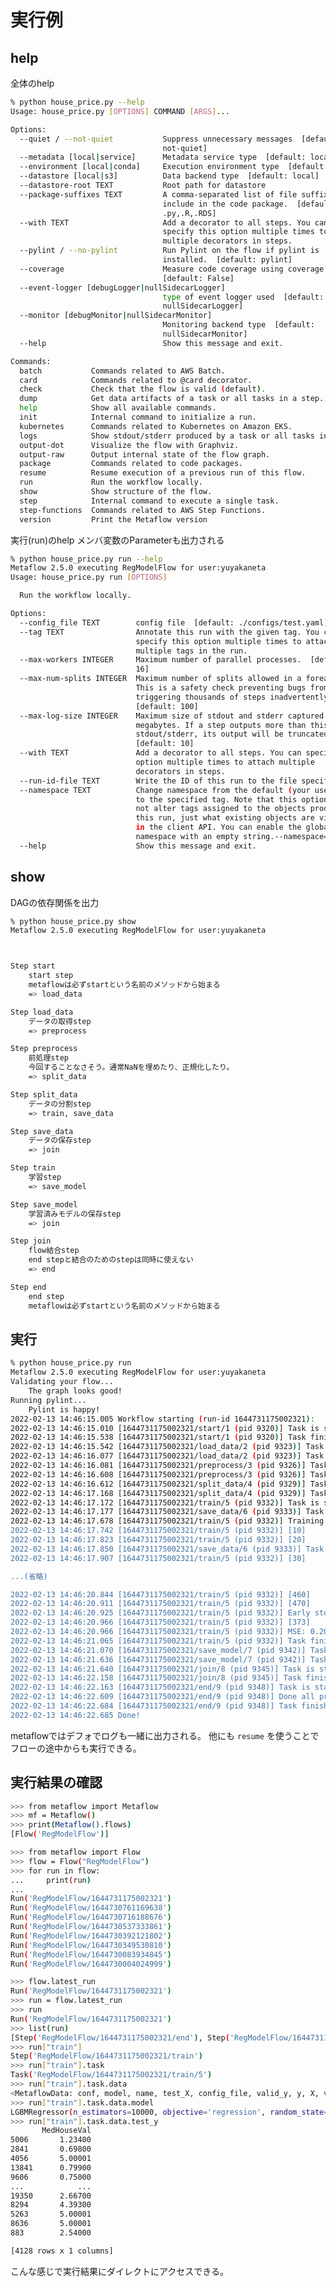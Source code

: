 * 実行例
** help
全体のhelp
#+begin_src bash
  % python house_price.py --help
  Usage: house_price.py [OPTIONS] COMMAND [ARGS]...

  Options:
    --quiet / --not-quiet           Suppress unnecessary messages  [default:
                                    not-quiet]
    --metadata [local|service]      Metadata service type  [default: local]
    --environment [local|conda]     Execution environment type  [default: local]
    --datastore [local|s3]          Data backend type  [default: local]
    --datastore-root TEXT           Root path for datastore
    --package-suffixes TEXT         A comma-separated list of file suffixes to
                                    include in the code package.  [default:
                                    .py,.R,.RDS]
    --with TEXT                     Add a decorator to all steps. You can
                                    specify this option multiple times to attach
                                    multiple decorators in steps.
    --pylint / --no-pylint          Run Pylint on the flow if pylint is
                                    installed.  [default: pylint]
    --coverage                      Measure code coverage using coverage.py.
                                    [default: False]
    --event-logger [debugLogger|nullSidecarLogger]
                                    type of event logger used  [default:
                                    nullSidecarLogger]
    --monitor [debugMonitor|nullSidecarMonitor]
                                    Monitoring backend type  [default:
                                    nullSidecarMonitor]
    --help                          Show this message and exit.

  Commands:
    batch           Commands related to AWS Batch.
    card            Commands related to @card decorator.
    check           Check that the flow is valid (default).
    dump            Get data artifacts of a task or all tasks in a step.
    help            Show all available commands.
    init            Internal command to initialize a run.
    kubernetes      Commands related to Kubernetes on Amazon EKS.
    logs            Show stdout/stderr produced by a task or all tasks in a...
    output-dot      Visualize the flow with Graphviz.
    output-raw      Output internal state of the flow graph.
    package         Commands related to code packages.
    resume          Resume execution of a previous run of this flow.
    run             Run the workflow locally.
    show            Show structure of the flow.
    step            Internal command to execute a single task.
    step-functions  Commands related to AWS Step Functions.
    version         Print the Metaflow version
#+end_src
実行(run)のhelp
メンバ変数のParameterも出力される
#+begin_src bash
  % python house_price.py run --help
  Metaflow 2.5.0 executing RegModelFlow for user:yuyakaneta
  Usage: house_price.py run [OPTIONS]

    Run the workflow locally.

  Options:
    --config_file TEXT        config file  [default: ./configs/test.yaml]
    --tag TEXT                Annotate this run with the given tag. You can
                              specify this option multiple times to attach
                              multiple tags in the run.
    --max-workers INTEGER     Maximum number of parallel processes.  [default:
                              16]
    --max-num-splits INTEGER  Maximum number of splits allowed in a foreach.
                              This is a safety check preventing bugs from
                              triggering thousands of steps inadvertently.
                              [default: 100]
    --max-log-size INTEGER    Maximum size of stdout and stderr captured in
                              megabytes. If a step outputs more than this to
                              stdout/stderr, its output will be truncated.
                              [default: 10]
    --with TEXT               Add a decorator to all steps. You can specify this
                              option multiple times to attach multiple
                              decorators in steps.
    --run-id-file TEXT        Write the ID of this run to the file specified.
    --namespace TEXT          Change namespace from the default (your username)
                              to the specified tag. Note that this option does
                              not alter tags assigned to the objects produced by
                              this run, just what existing objects are visible
                              in the client API. You can enable the global
                              namespace with an empty string.--namespace=
    --help                    Show this message and exit.
#+end_src
** show
DAGの依存関係を出力
#+begin_src bash
  % python house_price.py show
  Metaflow 2.5.0 executing RegModelFlow for user:yuyakaneta



  Step start
      start step
      metaflowは必ずstartという名前のメソッドから始まる
      => load_data

  Step load_data
      データの取得step
      => preprocess

  Step preprocess
      前処理step
      今回することなさそう。通常NaNを埋めたり、正規化したり。
      => split_data

  Step split_data
      データの分割step
      => train, save_data

  Step save_data
      データの保存step
      => join

  Step train
      学習step
      => save_model

  Step save_model
      学習済みモデルの保存step
      => join

  Step join
      flow結合step
      end stepと結合のためのstepは同時に使えない
      => end

  Step end
      end step
      metaflowは必ずstartという名前のメソッドから始まる
#+end_src
** 実行
#+begin_src bash
  % python house_price.py run
  Metaflow 2.5.0 executing RegModelFlow for user:yuyakaneta
  Validating your flow...
      The graph looks good!
  Running pylint...
      Pylint is happy!
  2022-02-13 14:46:15.005 Workflow starting (run-id 1644731175002321):
  2022-02-13 14:46:15.010 [1644731175002321/start/1 (pid 9320)] Task is starting.
  2022-02-13 14:46:15.538 [1644731175002321/start/1 (pid 9320)] Task finished successfully.
  2022-02-13 14:46:15.542 [1644731175002321/load_data/2 (pid 9323)] Task is starting.
  2022-02-13 14:46:16.077 [1644731175002321/load_data/2 (pid 9323)] Task finished successfully.
  2022-02-13 14:46:16.081 [1644731175002321/preprocess/3 (pid 9326)] Task is starting.
  2022-02-13 14:46:16.608 [1644731175002321/preprocess/3 (pid 9326)] Task finished successfully.
  2022-02-13 14:46:16.612 [1644731175002321/split_data/4 (pid 9329)] Task is starting.
  2022-02-13 14:46:17.168 [1644731175002321/split_data/4 (pid 9329)] Task finished successfully.
  2022-02-13 14:46:17.172 [1644731175002321/train/5 (pid 9332)] Task is starting.
  2022-02-13 14:46:17.177 [1644731175002321/save_data/6 (pid 9333)] Task is starting.
  2022-02-13 14:46:17.678 [1644731175002321/train/5 (pid 9332)] Training until validation scores don't improve for 100 rounds
  2022-02-13 14:46:17.742 [1644731175002321/train/5 (pid 9332)] [10]      valid_0's rmse: 0.712702 valid_0's l2: 0.507944
  2022-02-13 14:46:17.823 [1644731175002321/train/5 (pid 9332)] [20]      valid_0's rmse: 0.574105 valid_0's l2: 0.329597
  2022-02-13 14:46:17.850 [1644731175002321/save_data/6 (pid 9333)] Task finished successfully.
  2022-02-13 14:46:17.907 [1644731175002321/train/5 (pid 9332)] [30]      valid_0's rmse: 0.521403 valid_0's l2: 0.271861

  ...(省略)

  2022-02-13 14:46:20.844 [1644731175002321/train/5 (pid 9332)] [460]     valid_0's rmse: 0.44668 valid_0's l2: 0.199523
  2022-02-13 14:46:20.911 [1644731175002321/train/5 (pid 9332)] [470]     valid_0's rmse: 0.446854 valid_0's l2: 0.199678
  2022-02-13 14:46:20.925 [1644731175002321/train/5 (pid 9332)] Early stopping, best iteration is:
  2022-02-13 14:46:20.966 [1644731175002321/train/5 (pid 9332)] [373]     valid_0's rmse: 0.445279 valid_0's l2: 0.198274
  2022-02-13 14:46:20.966 [1644731175002321/train/5 (pid 9332)] MSE: 0.2098986478547095
  2022-02-13 14:46:21.065 [1644731175002321/train/5 (pid 9332)] Task finished successfully.
  2022-02-13 14:46:21.070 [1644731175002321/save_model/7 (pid 9342)] Task is starting.
  2022-02-13 14:46:21.636 [1644731175002321/save_model/7 (pid 9342)] Task finished successfully.
  2022-02-13 14:46:21.640 [1644731175002321/join/8 (pid 9345)] Task is starting.
  2022-02-13 14:46:22.158 [1644731175002321/join/8 (pid 9345)] Task finished successfully.
  2022-02-13 14:46:22.163 [1644731175002321/end/9 (pid 9348)] Task is starting.
  2022-02-13 14:46:22.609 [1644731175002321/end/9 (pid 9348)] Done all process
  2022-02-13 14:46:22.684 [1644731175002321/end/9 (pid 9348)] Task finished successfully.
  2022-02-13 14:46:22.685 Done!
#+end_src
metaflowではデフォでログも一緒に出力される。
他にも ~resume~ を使うことでフローの途中からも実行できる。
** 実行結果の確認
#+begin_src bash
>>> from metaflow import Metaflow
>>> mf = Metaflow()
>>> print(Metaflow().flows)
[Flow('RegModelFlow')]
#+end_src

#+begin_src bash
>>> from metaflow import Flow
>>> flow = Flow("RegModelFlow")
>>> for run in flow:
...     print(run)
... 
Run('RegModelFlow/1644731175002321')
Run('RegModelFlow/1644730761169638')
Run('RegModelFlow/1644730716188676')
Run('RegModelFlow/1644730537333861')
Run('RegModelFlow/1644730392121802')
Run('RegModelFlow/1644730349530810')
Run('RegModelFlow/1644730083934845')
Run('RegModelFlow/1644730004024999')
#+end_src

#+begin_src bash
>>> flow.latest_run
Run('RegModelFlow/1644731175002321')
>>> run = flow.latest_run
>>> run
Run('RegModelFlow/1644731175002321')
>>> list(run)
[Step('RegModelFlow/1644731175002321/end'), Step('RegModelFlow/1644731175002321/join'), Step('RegModelFlow/1644731175002321/save_model'), Step('RegModelFlow/1644731175002321/save_data'), Step('RegModelFlow/1644731175002321/train'), Step('RegModelFlow/1644731175002321/split_data'), Step('RegModelFlow/1644731175002321/preprocess'), Step('RegModelFlow/1644731175002321/load_data'), Step('RegModelFlow/1644731175002321/start')]
>>> run["train"]
Step('RegModelFlow/1644731175002321/train')
>>> run["train"].task
Task('RegModelFlow/1644731175002321/train/5')
>>> run["train"].task.data
<MetaflowData: conf, model, name, test_X, config_file, valid_y, y, X, valid_X, test_y, train_y, train_X>
>>> run["train"].task.data.model
LGBMRegressor(n_estimators=10000, objective='regression', random_state=147)
>>> run["train"].task.data.test_y
       MedHouseVal
5006       1.23400
2841       0.69800
4056       5.00001
13841      0.79900
9606       0.75000
...            ...
19350      2.66700
8294       4.39300
5263       5.00001
8636       5.00001
883        2.54000

[4128 rows x 1 columns]
#+end_src
こんな感じで実行結果にダイレクトにアクセスできる。
